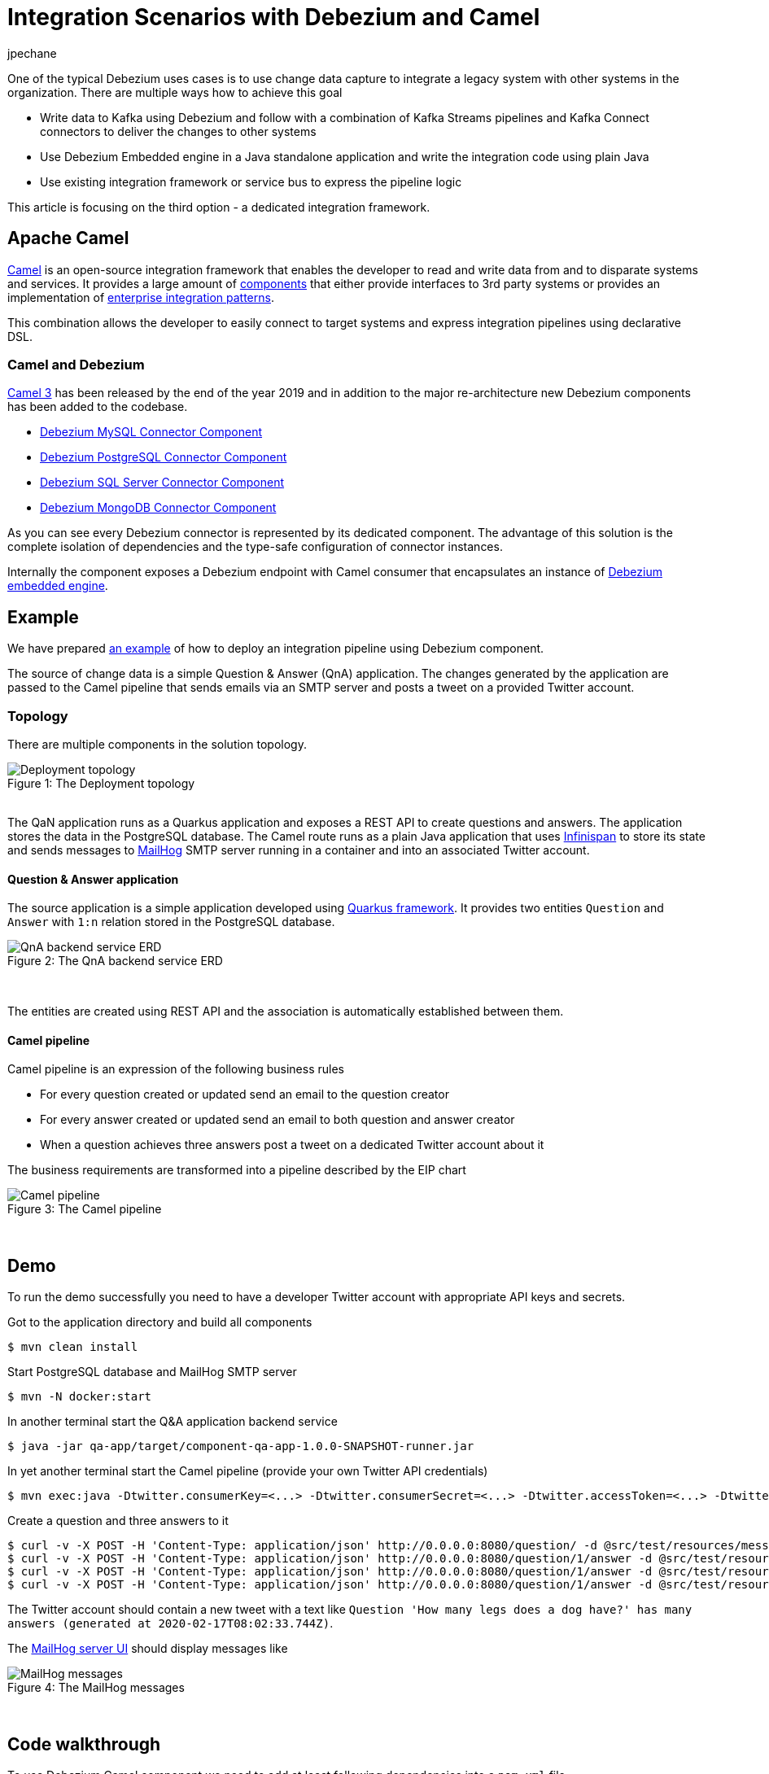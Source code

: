 = Integration Scenarios with Debezium and Camel
jpechane
:awestruct-tags: [ camel, integration, quarkus ]
:awestruct-layout: blog-post

One of the typical Debezium uses cases is to use change data capture to integrate a legacy system with other systems in the organization.
There are multiple ways how to achieve this goal

* Write data to Kafka using Debezium and follow with a combination of Kafka Streams pipelines and Kafka Connect connectors to deliver the changes to other systems
* Use Debezium Embedded engine in a Java standalone application and write the integration code using plain Java
* Use existing integration framework or service bus to express the pipeline logic

This article is focusing on the third option - a dedicated integration framework.


== Apache Camel

https://camel.apache.org/[Camel] is an open-source integration framework that enables the developer to read and write data from and to disparate systems and services.
It provides a large amount of https://camel.apache.org/components/latest/[components] that either provide interfaces to 3rd party systems or provides an implementation of https://en.wikipedia.org/wiki/Enterprise_Integration_Patterns[enterprise integration patterns].

This combination allows the developer to easily connect to target systems and express integration pipelines using declarative DSL.


=== Camel and Debezium

https://camel.apache.org/blog/Camel3-Whatsnew/[Camel 3] has been released by the end of the year 2019 and in addition to the major re-architecture new Debezium components has been added to the codebase.

* https://camel.apache.org/components/latest/debezium-mysql-component.html[Debezium MySQL Connector Component]
* https://camel.apache.org/components/latest/debezium-postgres-component.html[Debezium PostgreSQL Connector Component]
* https://camel.apache.org/components/latest/debezium-sqlserver-component.html[Debezium SQL Server Connector Component]
* https://camel.apache.org/components/latest/debezium-mongodb-component.html[Debezium MongoDB Connector Component]

As you can see every Debezium connector is represented by its dedicated component.
The advantage of this solution is the complete isolation of dependencies and the type-safe configuration of connector instances.

Internally the component exposes a Debezium endpoint with Camel consumer that encapsulates an instance of https://debezium.io/documentation/reference/1.1/operations/embedded.html[Debezium embedded engine].


== Example

We have prepared https://github.com/debezium/debezium-examples/tree/master/camel-component[an example] of how to deploy an integration pipeline using Debezium component.

The source of change data is a simple Question & Answer (QnA) application.
The changes generated by the application are passed to the Camel pipeline that sends emails via an SMTP server and posts a tweet on a provided Twitter account.


=== Topology

There are multiple components in the solution topology.

.The Deployment topology
[#img-topology]
[caption="Figure 1: "]
image::camel-component-topology.svg[Deployment topology]

&nbsp; +
The QaN application runs as a Quarkus application and exposes a REST API to create questions and answers.
The application stores the data in the PostgreSQL database.
The Camel route runs as a plain Java application that uses https://infinispan.org/[Infinispan] to store its state and sends messages to https://github.com/mailhog/MailHog[MailHog] SMTP server running in a container and into an associated Twitter account.


==== Question & Answer application

The source application is a simple application developed using https://quarkus.io/[Quarkus framework].
It provides two entities `Question` and `Answer` with `1:n` relation stored in the PostgreSQL database.

.The QnA backend service ERD
[#img-qna-erd]
[caption="Figure 2: "]
image::camel-component-erd.svg[QnA backend service ERD]

&nbsp; +

The entities are created using REST API and the association is automatically established between them.


==== Camel pipeline

Camel pipeline is an expression of the following business rules

* For every question created or updated send an email to the question creator
* For every answer created or updated send an email to both question and answer creator
* When a question achieves three answers post a tweet on a dedicated Twitter account about it

The business requirements are transformed into a pipeline described by the EIP chart

.The Camel pipeline
[#img-pipeline]
[caption="Figure 3: "]
image::camel-component-pipeline.svg[Camel pipeline]

&nbsp; +


== Demo

To run the demo successfully you need to have a developer Twitter account with appropriate API keys and secrets.

Got to the application directory and build all components

[source,shell]
----
$ mvn clean install
----

Start PostgreSQL database and MailHog SMTP server

[source,shell]
----
$ mvn -N docker:start
----

In another terminal start the Q&A application backend service

[source,shell]
----
$ java -jar qa-app/target/component-qa-app-1.0.0-SNAPSHOT-runner.jar
----

In yet another terminal start the Camel pipeline (provide your own Twitter API credentials)

[source,shell]
----
$ mvn exec:java -Dtwitter.consumerKey=<...> -Dtwitter.consumerSecret=<...> -Dtwitter.accessToken=<...> -Dtwitter.accessTokenSecret=<...> -pl qa-camel
----

Create a question and three answers to it
[source,shell]
----
$ curl -v -X POST -H 'Content-Type: application/json' http://0.0.0.0:8080/question/ -d @src/test/resources/messages/create-question.json
$ curl -v -X POST -H 'Content-Type: application/json' http://0.0.0.0:8080/question/1/answer -d @src/test/resources/messages/create-answer1.json
$ curl -v -X POST -H 'Content-Type: application/json' http://0.0.0.0:8080/question/1/answer -d @src/test/resources/messages/create-answer2.json
$ curl -v -X POST -H 'Content-Type: application/json' http://0.0.0.0:8080/question/1/answer -d @src/test/resources/messages/create-answer3.json
----

The Twitter account should contain a new tweet with a text like `Question 'How many legs does a dog have?' has many answers (generated at 2020-02-17T08:02:33.744Z)`.

The http://localhost:8025/[MailHog server UI] should display messages like

.The MailHog messages
[#img-mailhog]
[caption="Figure 4: "]
image::camel-component-mailhog.png[MailHog messages]

&nbsp; +


== Code walkthrough

To use Debezium Camel component we need to add at least following dependencies into a `pom.xml` file

[source,xml]
----
    <dependencyManagement>
        <dependencies>
            <dependency>
                <groupId>org.apache.camel</groupId>
                <artifactId>camel-bom</artifactId>
                <version>${version.camel}</version>
                <type>pom</type>
                <scope>import</scope>
            </dependency>

            <!-- Use required Debezium version -->
            <dependency>
                <groupId>io.debezium</groupId>
                <artifactId>debezium-connector-postgres</artifactId>
                <version>${version.debezium}</version>
            </dependency>
            <dependency>
                <groupId>io.debezium</groupId>
                <artifactId>debezium-embedded</artifactId>
                <version>${version.debezium}</version>
            </dependency>
            <dependency>
                <groupId>io.debezium</groupId>
                <artifactId>debezium-core</artifactId>
                <version>${version.debezium}</version>
            </dependency>

        </dependencies>
    </dependencyManagement>
    <dependencies>
        <dependency>
            <groupId>org.apache.camel</groupId>
            <artifactId>camel-core</artifactId>
        </dependency>
        <dependency>
            <groupId>org.apache.camel</groupId>
            <artifactId>camel-debezium-postgres</artifactId>
        </dependency>
    </dependencies>
----

The pipeline logic itself is defined in https://github.com/debezium/debezium-examples/blob/master/camel-component/qa-camel/src/main/java/io/debezium/examples/camel/pipeline/QaDatabaseUserNotifier.java[QaDatabaseUserNotifier] class.

The main route looks like

[source,java]
----
    from("debezium-postgres:localhost?"
            + "databaseHostname={{database.hostname}}"
            + "&databasePort={{database.port}}"
            + "&databaseUser={{database.user}}"
            + "&databasePassword={{database.password}}"
            + "&databaseDbname=postgres"
            + "&databaseServerName=qa"
            + "&schemaWhitelist={{database.schema}}"
            + "&tableWhitelist={{database.schema}}.question,{{database.schema}}.answer"
            + "&offsetStorage=org.apache.kafka.connect.storage.MemoryOffsetBackingStore")
            .routeId(QaDatabaseUserNotifier.class.getName() + ".DatabaseReader")         // (1)
            .log(LoggingLevel.DEBUG, "Incoming message ${body} with headers ${headers}")
            .choice()                                                                    // (2)
                .when(isQuestionEvent)
                    .filter(isCreateOrUpdateEvent)                                       // (3)
                        .convertBodyTo(Question.class)                                   // (4)
                        .log(LoggingLevel.TRACE, "Converted to logical class ${body}")
                        .bean(store, "readFromStoreAndUpdateIfNeeded")                   // (5)
                        .to(ROUTE_MAIL_QUESTION_CREATE)                                  // (6)
                    .endChoice()
                .when(isAnswerEvent)
                    .filter(isCreateOrUpdateEvent)
                        .convertBodyTo(Answer.class)
                        .log(LoggingLevel.TRACE, "Converted to logical class ${body}")
                        .bean(store, "readFromStoreAndAddAnswer")
                        .to(ROUTE_MAIL_ANSWER_CHANGE)
                        .filter(hasManyAnswers)                                          // (7)
                            .setBody().simple("Question '${exchangeProperty[aggregate].text}' has many answers (generated at " + Instant.now() + ")")
                            .to(TWITTER_SERVER)
                        .end()
                    .endChoice()
                .otherwise()
                    .log(LoggingLevel.WARN, "Unknown type ${headers[" + DebeziumConstants.HEADER_IDENTIFIER + "]}")
            .endParent();



    @Converter
    public static Question questionFromStruct(Struct struct) {                           // (4)
        return new Question(struct.getInt64("id"), struct.getString("text"), struct.getString("email"));
    }

    from(ROUTE_MAIL_QUESTION_CREATE)                                                     // (6)
        .routeId(QaDatabaseUserNotifier.class.getName() + ".QuestionNotifier")
        .setHeader("To").simple("${body.email}")
        .setHeader("Subject").simple("Question created/edited")
        .setBody().simple("Question '${body.text}' was created or edited")
        .to(SMTP_SERVER);

----

1. `from` is the Debezium source endpoint. The URI parts map directly to connector configuration options.
2. The pipeline logic is split depending on the change event type.
The recognition is based on `CamelDebeziumIdentifier` header which contains the identifier (`<server_name>.<schema_name>.<table_name>`) of the source table.
3. The pipeline is now able to process only updates and deletes.
The recognition is based on `CamelDebeziumOperation` header that contains `op` field of the message `Envelope`.
4. The Kafka Connect's `Struct` type is converted into a logical type used in the pipeline.
The conversion is performed by a custom Camel converter.
It is possible to use out-of-the-box `DebeziumTypeConverter` that converts `Struct` into a `Map` but this tightly couples pipeline logic into the table structure.
5. A supplementary route is invoked that communicates with a https://github.com/debezium/debezium-examples/blob/master/camel-component/qa-camel/src/main/java/io/debezium/examples/camel/pipeline/AggregateStore.java[message store] based on an Infinispan cache to build a message aggregate.
The message store checks if it has the question already stored.
If not a new aggregate is created and stored otherwise the stored aggregate is updated with new data.
6. A supplementary route is invoked that formats a mail message and delivers it to the question creator via the SMTP endpoint.
7. The route part related to the answer message type is very similar (answers are added to question aggregate).
The main difference is the posting of a Twitter message when the aggregate contains three answers.


== Conclusion

Apache Camel integration is an interesting option for system integration scenarios.
When Kafka broker is not necessary to be deployed in the solution it is very easy to deploy a standalone Camel route with Debezium component that enables capturing of change data and execute very complex routing and transformation operations on it and provides the developer with a full arsenal of enterprise integration patterns and more than hundred connectors for different systems that could be included in a complex service orchestration.

== About Debezium

Debezium is an open-source distributed platform that turns your existing databases into event streams,
so applications can see and respond almost instantly to each committed row-level change in the databases.
Debezium is built on top of http://kafka.apache.org/[Kafka] and provides http://kafka.apache.org/documentation.html#connect[Kafka Connect] compatible connectors that monitor specific database management systems.
Debezium records the history of data changes in Kafka logs, so your application can be stopped and restarted at any time and can easily consume all of the events it missed while it was not running,
ensuring that all events are processed correctly and completely.
Debezium is link:/license/[open source] under the http://www.apache.org/licenses/LICENSE-2.0.html[Apache License, Version 2.0].

== Get involved

We hope you find Debezium interesting and useful and want to give it a try.
Follow us on Twitter https://twitter.com/debezium[@debezium], https://gitter.im/debezium/user[chat with us on Gitter],
or join our https://groups.google.com/forum/#!forum/debezium[mailing list] to talk with the community.
All of the code is open-source https://github.com/debezium/[on GitHub],
so build the code locally and help us improve our existing connectors and add even more connectors.
If you find problems or have an idea on how we can improve Debezium, please let us know or https://issues.redhat.com/projects/DBZ/issues/[log an issue].

